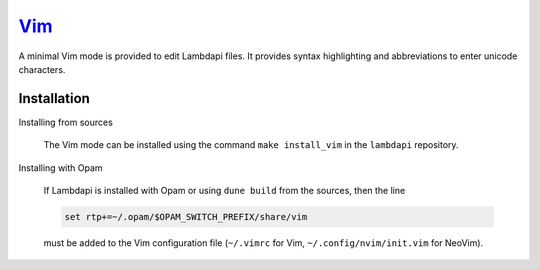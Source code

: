 `Vim <https://www.vim.org/>`__
==============================

A minimal Vim mode is provided to edit Lambdapi files. It provides
syntax highlighting and abbreviations to enter unicode characters.

Installation
------------

Installing from sources

  The Vim mode can be installed using the command
  ``make install_vim`` in the ``lambdapi`` repository.

Installing with Opam

  If Lambdapi is installed with Opam or using ``dune build`` from the
  sources, then the line

  .. code:: vim

     set rtp+=~/.opam/$OPAM_SWITCH_PREFIX/share/vim

  must be added to the Vim configuration file (``~/.vimrc`` for Vim,
  ``~/.config/nvim/init.vim`` for NeoVim).
